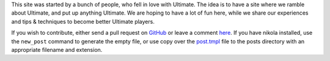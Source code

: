 .. link:
.. description:
.. tags: draft
.. date: 2013/04/17 21:16:53
.. title: About
.. slug: about


This site was started by a bunch of people, who fell in love with
Ultimate.  The idea is to have a site where we ramble about Ultimate,
and put up anything Ultimate.  We are hoping to have a lot of fun
here, while we share our experiences and tips & techniques to become
better Ultimate players.

If you wish to contribute, either send a pull request on `GitHub
<https://github.com/huckerdom/ultimate-sport>`_ or leave a comment `here
</posts/welcome-to-ultimate-sport.html>`_.  If you have nikola installed, use
the ``new_post`` command to generate the empty file, or use copy over the
`post.tmpl </post.tmpl>`_ file to the posts directory with an appropriate
filename and extension.


.. raw:: html

    </a>

    <br>
    <div>Deployer status: <img id="deploy-status" src="/status.png" style="border-radius:10px;background-color:gray;padding:3px;width:50px;height:23px" alt="Checking..." ></div>
    <script>
    (function(){
        var elem = document.getElementById('deploy-status');
        elem.src = 'http://'+window.location.hostname+':8008/status.png';
    })();
    </script>
